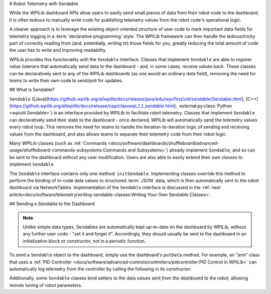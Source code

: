 # Robot Telemetry with Sendable

While the WPILib dashboard APIs allow users to easily send small pieces of data from their robot code to the dashboard, it is often tedious to manually write code for publishing telemetry values from the robot code's operational logic.

A cleaner approach is to leverage the existing object-oriented structure of user code to mark important data fields for telemetry logging in a :term:`declarative programming` style.  The WPILib framework can then handle the tedious/tricky part of correctly reading from (and, potentially, *writing to*) those fields for you, greatly reducing the total amount of code the user has to write and improving readability.

WPILib provides this functionality with the ``Sendable`` interface.  Classes that implement ``Sendable`` are able to register value listeners that automatically send data to the dashboard - and, in some cases, receive values back.  These classes can be declaratively sent to any of the WPILib dashboards (as one would an ordinary data field), removing the need for teams to write their own code to send/poll for updates.

## What is Sendable?

``Sendable`` ([Java](https://github.wpilib.org/allwpilib/docs/release/java/edu/wpi/first/util/sendable/Sendable.html), [C++](https://github.wpilib.org/allwpilib/docs/release/cpp/classwpi_1_1_sendable.html), :external:py:class:`Python <wpiutil.Sendable>`) is an interface provided by WPILib to facilitate robot telemetry.  Classes that implement ``Sendable`` can declaratively send their state to the dashboard - once declared, WPILib will automatically send the telemetry values every robot loop.  This removes the need for teams to handle the iteration-to-iteration logic of sending and receiving values from the dashboard, and also allows teams to separate their telemetry code from their robot logic.

Many WPILib classes (such as :ref:`Commands <docs/software/dashboards/shuffleboard/advanced-usage/shuffleboard-commands-subsystems:Commands and Subsystems>`) already implement ``Sendable``, and so can be sent to the dashboard without any user modification.  Users are also able to easily extend their own classes to implement ``Sendable``.

The ``Sendable`` interface contains only one method: ``initSendable``.  Implementing classes override this method to perform the binding of in-code data values to structured :term:`JSON` data, which is then automatically sent to the robot dashboard via NetworkTables.  Implementation of the ``Sendable`` interface is discussed in the :ref:`next article<docs/software/telemetry/writing-sendable-classes:Writing Your Own Sendable Classes>`.

## Sending a Sendable to the Dashboard

.. note:: Unlike simple data types, Sendables are automatically kept up-to-date on the dashboard by WPILib, without any further user code - "set it and forget it".  Accordingly, they should usually be sent to the dashboard in an initialization block or constructor, *not* in a periodic function.

To send a ``Sendable`` object to the dashboard, simply use the dashboard's ``putData`` method.  For example, an "arm" class that uses a :ref:`PID Controller <docs/software/advanced-controls/controllers/pidcontroller:PID Control in WPILib>` can automatically log telemetry from the controller by calling the following in its constructor:

.. tab-set-code::

    ```java
    SmartDashboard.putData("Arm PID", armPIDController);
    ```

    ```c++
    frc::SmartDashboard::PutData("Arm PID", &armPIDController);
    ```

    ```python
    from wpilib import SmartDashboard
    SmartDashboard.putData("Arm PID", armPIDController)
    ```

Additionally, some ``Sendable`` classes bind setters to the data values sent *from the dashboard to the robot*, allowing remote tuning of robot parameters.
